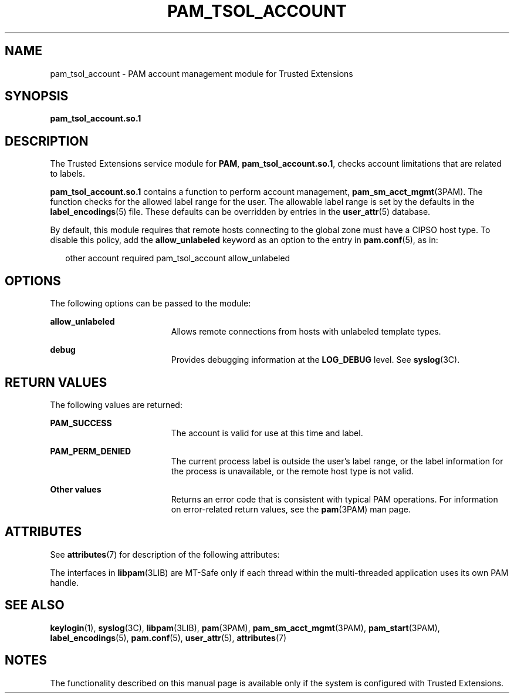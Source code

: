 '\" te
.\" Copyright (c) 2007, Sun Microsystems, Inc. All Rights Reserved.
.\" The contents of this file are subject to the terms of the Common Development and Distribution License (the "License").  You may not use this file except in compliance with the License.
.\" You can obtain a copy of the license at usr/src/OPENSOLARIS.LICENSE or http://www.opensolaris.org/os/licensing.  See the License for the specific language governing permissions and limitations under the License.
.\" When distributing Covered Code, include this CDDL HEADER in each file and include the License file at usr/src/OPENSOLARIS.LICENSE.  If applicable, add the following below this CDDL HEADER, with the fields enclosed by brackets "[]" replaced with your own identifying information: Portions Copyright [yyyy] [name of copyright owner]
.TH PAM_TSOL_ACCOUNT 7 "August 19, 2023"
.SH NAME
pam_tsol_account \- PAM account management module for Trusted Extensions
.SH SYNOPSIS
.nf
\fBpam_tsol_account.so.1\fR
.fi

.SH DESCRIPTION
The Trusted Extensions service module for \fBPAM\fR,
\fBpam_tsol_account.so.1\fR, checks account limitations that
are related to labels.
.sp
.LP
\fBpam_tsol_account.so.1\fR contains a function to perform account management,
\fBpam_sm_acct_mgmt\fR(3PAM).
The function checks for the allowed label range for
the user.  The allowable label range is set by the defaults in the
\fBlabel_encodings\fR(5) file. These defaults can be overridden by entries in
the \fBuser_attr\fR(5) database.
.sp
.LP
By default, this module requires that remote hosts connecting to the  global
zone must have a CIPSO host type. To disable this policy, add the
\fBallow_unlabeled\fR keyword as an option to the entry in \fBpam.conf\fR(5),
as in:
.sp
.in +2
.nf
other  account required    pam_tsol_account allow_unlabeled
.fi
.in -2
.sp

.SH OPTIONS
The following options can be passed to the module:
.sp
.ne 2
.na
\fB\fBallow_unlabeled\fR\fR
.ad
.RS 19n
Allows remote connections from hosts with unlabeled template types.
.RE

.sp
.ne 2
.na
\fB\fBdebug\fR\fR
.ad
.RS 19n
Provides debugging information at the \fBLOG_DEBUG\fR level. See
\fBsyslog\fR(3C).
.RE

.SH RETURN VALUES
The following values are returned:
.sp
.ne 2
.na
\fB\fBPAM_SUCCESS\fR\fR
.ad
.RS 19n
The account is valid for use at this time and label.
.RE

.sp
.ne 2
.na
\fB\fBPAM_PERM_DENIED\fR\fR
.ad
.RS 19n
The current process label is outside the user's label range, or the label
information for the process is unavailable, or the remote host type is not
valid.
.RE

.sp
.ne 2
.na
\fBOther values\fR
.ad
.RS 19n
Returns an error code that is consistent with typical PAM operations. For
information on error-related return values, see the \fBpam\fR(3PAM) man page.
.RE

.SH ATTRIBUTES
See \fBattributes\fR(7) for description of the following attributes:
.sp

.sp
.TS
box;
c | c
l | l .
ATTRIBUTE TYPE	ATTRIBUTE VALUE
_
Interface Stability	Committed
_
MT Level	MT-Safe with exceptions
.TE

.sp
.LP
The interfaces in \fBlibpam\fR(3LIB) are MT-Safe only if each thread within the
multi-threaded application uses its own PAM handle.
.SH SEE ALSO
.BR keylogin (1),
.BR syslog (3C),
.BR libpam (3LIB),
.BR pam (3PAM),
.BR pam_sm_acct_mgmt (3PAM),
.BR pam_start (3PAM),
.BR label_encodings (5),
.BR pam.conf (5),
.BR user_attr (5),
.BR attributes (7)
.SH NOTES
The functionality described on this manual page is available only if the system
is configured with Trusted Extensions.
